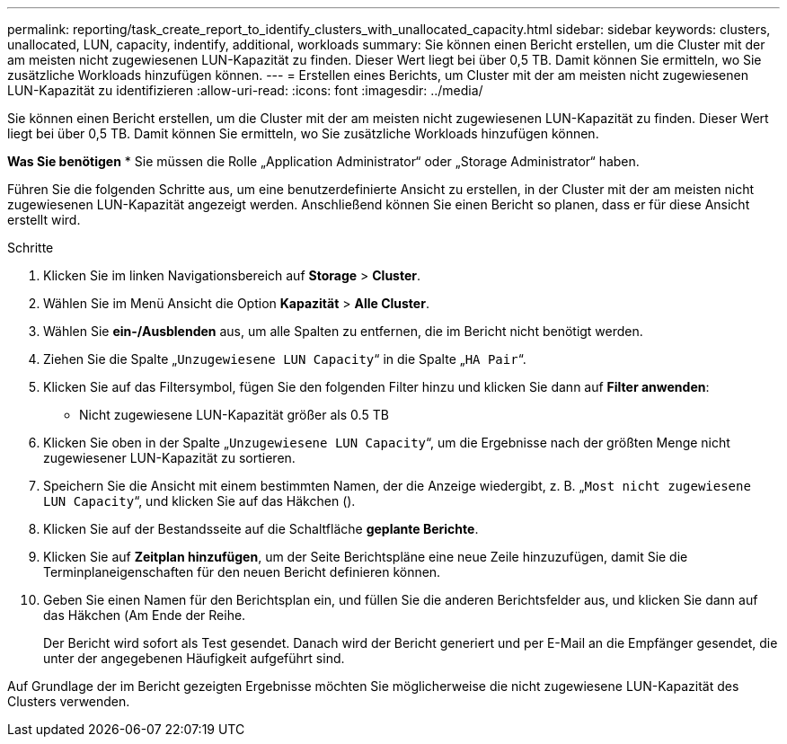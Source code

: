 ---
permalink: reporting/task_create_report_to_identify_clusters_with_unallocated_capacity.html 
sidebar: sidebar 
keywords: clusters, unallocated, LUN, capacity, indentify, additional, workloads 
summary: Sie können einen Bericht erstellen, um die Cluster mit der am meisten nicht zugewiesenen LUN-Kapazität zu finden. Dieser Wert liegt bei über 0,5 TB. Damit können Sie ermitteln, wo Sie zusätzliche Workloads hinzufügen können. 
---
= Erstellen eines Berichts, um Cluster mit der am meisten nicht zugewiesenen LUN-Kapazität zu identifizieren
:allow-uri-read: 
:icons: font
:imagesdir: ../media/


[role="lead"]
Sie können einen Bericht erstellen, um die Cluster mit der am meisten nicht zugewiesenen LUN-Kapazität zu finden. Dieser Wert liegt bei über 0,5 TB. Damit können Sie ermitteln, wo Sie zusätzliche Workloads hinzufügen können.

*Was Sie benötigen* * Sie müssen die Rolle „Application Administrator“ oder „Storage Administrator“ haben.

Führen Sie die folgenden Schritte aus, um eine benutzerdefinierte Ansicht zu erstellen, in der Cluster mit der am meisten nicht zugewiesenen LUN-Kapazität angezeigt werden. Anschließend können Sie einen Bericht so planen, dass er für diese Ansicht erstellt wird.

.Schritte
. Klicken Sie im linken Navigationsbereich auf *Storage* > *Cluster*.
. Wählen Sie im Menü Ansicht die Option *Kapazität* > *Alle Cluster*.
. Wählen Sie *ein-/Ausblenden* aus, um alle Spalten zu entfernen, die im Bericht nicht benötigt werden.
. Ziehen Sie die Spalte „`Unzugewiesene LUN Capacity`“ in die Spalte „`HA Pair`“.
. Klicken Sie auf das Filtersymbol, fügen Sie den folgenden Filter hinzu und klicken Sie dann auf *Filter anwenden*:
+
** Nicht zugewiesene LUN-Kapazität größer als 0.5 TB


. Klicken Sie oben in der Spalte „`Unzugewiesene LUN Capacity`“, um die Ergebnisse nach der größten Menge nicht zugewiesener LUN-Kapazität zu sortieren.
. Speichern Sie die Ansicht mit einem bestimmten Namen, der die Anzeige wiedergibt, z. B. „`Most nicht zugewiesene LUN Capacity`“, und klicken Sie auf das Häkchen (image:../media/blue_check.gif[""]).
. Klicken Sie auf der Bestandsseite auf die Schaltfläche *geplante Berichte*.
. Klicken Sie auf *Zeitplan hinzufügen*, um der Seite Berichtspläne eine neue Zeile hinzuzufügen, damit Sie die Terminplaneigenschaften für den neuen Bericht definieren können.
. Geben Sie einen Namen für den Berichtsplan ein, und füllen Sie die anderen Berichtsfelder aus, und klicken Sie dann auf das Häkchen (image:../media/blue_check.gif[""]Am Ende der Reihe.
+
Der Bericht wird sofort als Test gesendet. Danach wird der Bericht generiert und per E-Mail an die Empfänger gesendet, die unter der angegebenen Häufigkeit aufgeführt sind.



Auf Grundlage der im Bericht gezeigten Ergebnisse möchten Sie möglicherweise die nicht zugewiesene LUN-Kapazität des Clusters verwenden.
